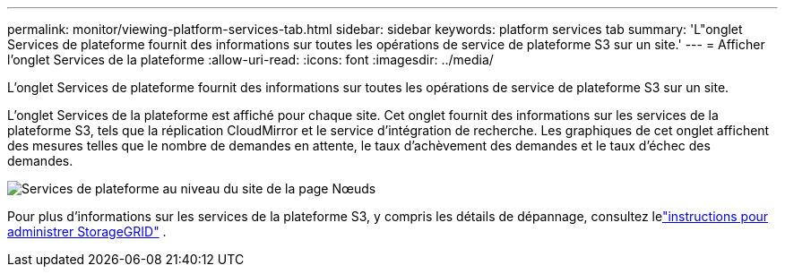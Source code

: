 ---
permalink: monitor/viewing-platform-services-tab.html 
sidebar: sidebar 
keywords: platform services tab 
summary: 'L"onglet Services de plateforme fournit des informations sur toutes les opérations de service de plateforme S3 sur un site.' 
---
= Afficher l'onglet Services de la plateforme
:allow-uri-read: 
:icons: font
:imagesdir: ../media/


[role="lead"]
L'onglet Services de plateforme fournit des informations sur toutes les opérations de service de plateforme S3 sur un site.

L'onglet Services de la plateforme est affiché pour chaque site.  Cet onglet fournit des informations sur les services de la plateforme S3, tels que la réplication CloudMirror et le service d'intégration de recherche.  Les graphiques de cet onglet affichent des mesures telles que le nombre de demandes en attente, le taux d'achèvement des demandes et le taux d'échec des demandes.

image::../media/nodes_page_site_level_platform_services.gif[Services de plateforme au niveau du site de la page Nœuds]

Pour plus d'informations sur les services de la plateforme S3, y compris les détails de dépannage, consultez lelink:../admin/index.html["instructions pour administrer StorageGRID"] .

